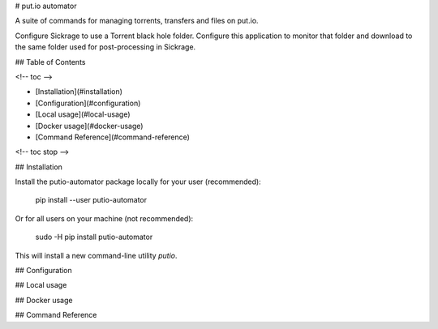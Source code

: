 # put.io automator

A suite of commands for managing torrents, transfers and files on put.io.

Configure Sickrage to use a Torrent black hole folder. Configure this application to
monitor that folder and download to the same folder used for post-processing in Sickrage.

## Table of Contents









<!-- toc -->

* [Installation](#installation)
* [Configuration](#configuration)
* [Local usage](#local-usage)
* [Docker usage](#docker-usage)
* [Command Reference](#command-reference)

<!-- toc stop -->





## Installation

Install the putio-automator package locally for your user (recommended):

    pip install --user putio-automator

Or for all users on your machine (not recommended):

    sudo -H pip install putio-automator

This will install a new command-line utility `putio`.

## Configuration

## Local usage

## Docker usage

## Command Reference



